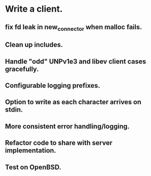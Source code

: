 * Write a client.

** fix fd leak in new_connector when malloc fails.

** Clean up includes.

** Handle "odd" UNPv1e3 and libev client cases gracefully.

** Configurable logging prefixes.

** Option to write as each character arrives on stdin.

** More consistent error handling/logging.

** Refactor code to share with server implementation.

** Test on OpenBSD.

